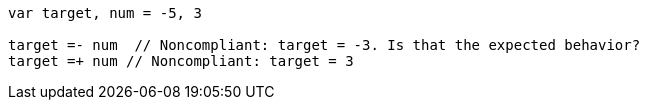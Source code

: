 [source,go]
----
var target, num = -5, 3

target =- num  // Noncompliant: target = -3. Is that the expected behavior?
target =+ num // Noncompliant: target = 3
----
